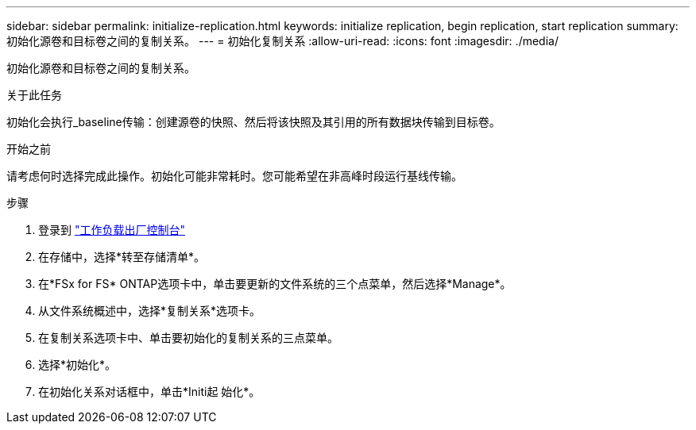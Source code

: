 ---
sidebar: sidebar 
permalink: initialize-replication.html 
keywords: initialize replication, begin replication, start replication 
summary: 初始化源卷和目标卷之间的复制关系。 
---
= 初始化复制关系
:allow-uri-read: 
:icons: font
:imagesdir: ./media/


[role="lead"]
初始化源卷和目标卷之间的复制关系。

.关于此任务
初始化会执行_baseline传输：创建源卷的快照、然后将该快照及其引用的所有数据块传输到目标卷。

.开始之前
请考虑何时选择完成此操作。初始化可能非常耗时。您可能希望在非高峰时段运行基线传输。

.步骤
. 登录到 link:https://console.workloads.netapp.com/["工作负载出厂控制台"^]
. 在存储中，选择*转至存储清单*。
. 在*FSx for FS* ONTAP选项卡中，单击要更新的文件系统的三个点菜单，然后选择*Manage*。
. 从文件系统概述中，选择*复制关系*选项卡。
. 在复制关系选项卡中、单击要初始化的复制关系的三点菜单。
. 选择*初始化*。
. 在初始化关系对话框中，单击*Initi起 始化*。

